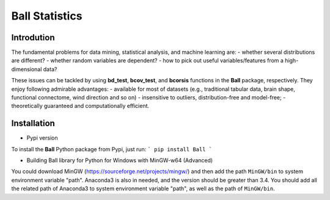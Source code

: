 Ball Statistics
================

Introdution
------------
The fundamental problems for data mining, statistical analysis, and machine learning are:
- whether several distributions are different?
- whether random variables are dependent?
- how to pick out useful variables/features from a high-dimensional data?

These issues can be tackled by using **bd_test**, **bcov_test**, and **bcorsis** functions in the **Ball** package, respectively. They enjoy following admirable advantages:
- available for most of datasets (e.g., traditional tabular data, brain shape, functional connectome, wind direction and so on)
- insensitive to outliers, distribution-free and model-free;
- theoretically guaranteed and computationally efficient.

Installation
------------
- Pypi version         

To install the **Ball** Python package from Pypi, just run:        
```
pip install Ball
```

- Building Ball library for Python for Windows with MinGW-w64 (Advanced)

You could download MinGW (https://sourceforge.net/projects/mingw/) and then
add the path ``MinGW/bin`` to system environment variable "path".
Anaconda3 is also in needed, and the version should be greater than 3.4. You should 
add all the related path of Anaconda3 to system environment variable "path",
as well as the path of ``MinGW/bin``.